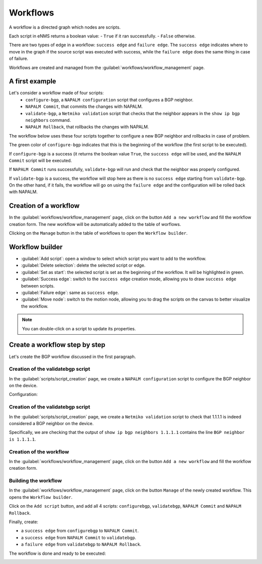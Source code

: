 =========
Workflows
=========

A workflow is a directed graph which nodes are scripts.

Each script in eNMS returns a boolean value:
- ``True`` if it ran successfully.
- ``False`` otherwise.

There are two types of edge in a workflow: ``success edge`` and ``failure edge``.
The ``success edge`` indicates where to move in the graph if the source script was executed with success, while the ``failure edge`` does the same thing in case of failure.

Workflows are created and managed from the :guilabel:`workflows/workflow_management` page. 

A first example
***************

Let's consider a workflow made of four scripts:
    - ``configure-bgp``, a ``NAPALM configuration`` script that configures a BGP neighbor.
    - ``NAPALM Commit``, that commits the changes with NAPALM.
    - ``validate-bgp``, a ``Netmiko validation`` script that checks that the neighbor appears in the ``show ip bgp neighbors`` command.
    - ``NAPALM Rollback``, that rollbacks the changes with NAPALM.

The workflow below uses these four scripts together to configure a new BGP neighbor and rollbacks in case of problem.

.. image:: /_static/automation/workflows/first_example.png
   :alt: A first example
   :align: center

The green color of ``configure-bgp`` indicates that this is the beginning of the workflow (the first script to be executed).

If ``configure-bgp`` is a success (it returns the boolean value ``True``, the ``success edge`` will be used, and the ``NAPALM Commit`` script will be executed.

If ``NAPALM Commit`` runs successfully, ``validate-bgp`` will run and check that the neighbor was properly configured.

If ``validate-bgp`` is a success, the workflow will stop here as there is no ``success edge`` starting from ``validate-bgp``. On the other hand, if it fails, the workflow will go on using the ``failure edge`` and the configuration will be rolled back with NAPALM.

Creation of a workflow
**********************

In the :guilabel:`workflows/workflow_management` page, click on the button ``Add a new workflow`` and fill the workflow creation form.
The new workflow will be automatically added to the table of worflows.

.. image:: /_static/automation/workflows/workflow_creation.png
   :alt: Workflow creation
   :align: center

Clicking on the ``Manage`` button in the table of workflows to open the ``Workflow builder``.

Workflow builder
****************

.. image:: /_static/automation/workflows/workflow_builder.png
   :alt: Workflow builder
   :align: center

* :guilabel:`Add script`: open a window to select which script you want to add to the workflow.
* :guilabel:`Delete selection`: delete the selected script or edge.
* :guilabel:`Set as start`: the selected script is set as the beginning of the workflow. It will be highlighted in green.
* :guilabel:`Success edge`: switch to the ``success edge`` creation mode, allowing you to draw ``success edge`` between scripts.
* :guilabel:`Failure edge`: same as ``success edge``.
* :guilabel:`Move node`: switch to the motion node, allowing you to drag the scripts on the canvas to better visualize the workflow.

.. note:: You can double-click on a script to update its properties.

Create a workflow step by step
******************************

Let's create the BGP workflow discussed in the first paragraph.

Creation of the validatebgp script
----------------------------------

In the :guilabel:`scripts/script_creation` page, we create a ``NAPALM configuration`` script to configure the BGP neighbor on the device.

Configuration:

.. image:: /_static/automation/workflows/example1.png
   :alt: Workflow builder
   :align: center

Creation of the validatebgp script
----------------------------------

In the :guilabel:`scripts/script_creation` page, we create a ``Netmiko validation`` script to check that 1.1.1.1 is indeed considered a BGP neighbor on the device.

Specifically, we are checking that the output of ``show ip bgp neighbors 1.1.1.1`` contains the line ``BGP neighbor is 1.1.1.1``.

.. image:: /_static/automation/workflows/example2.png
   :alt: Workflow builder
   :align: center

Creation of the workflow
------------------------

In the :guilabel:`workflows/workflow_management` page, click on the button ``Add a new workflow`` and fill the workflow creation form.

.. image:: /_static/automation/workflows/example3.png
   :alt: Workflow builder
   :align: center

Building the workflow
---------------------

In the :guilabel:`workflows/workflow_management` page, click on the button ``Manage`` of the newly created workflow. This opens the ``Workflow builder``.

Click on the ``Add script`` button, and add all 4 scripts: ``configurebgp``, ``validatebgp``, ``NAPALM Commit`` and ``NAPALM Rollback``.

.. image:: /_static/automation/workflows/example4.png
   :alt: Workflow builder
   :align: center

Finally, create:

- a ``success edge`` from ``configurebgp`` to ``NAPALM Commit``.
- a ``success edge`` from ``NAPALM Commit`` to ``validatebgp``.
- a ``failure edge`` from ``validatebgp`` to ``NAPALM Rollback``.

The workflow is done and ready to be executed:

.. image:: /_static/automation/workflows/example5.png
   :alt: Workflow builder
   :align: center
